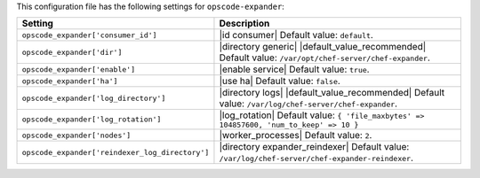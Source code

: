 .. The contents of this file are included in multiple topics.
.. THIS FILE SHOULD NOT BE MODIFIED VIA A PULL REQUEST.

This configuration file has the following settings for ``opscode-expander``:

.. list-table::
   :widths: 200 300
   :header-rows: 1

   * - Setting
     - Description
   * - ``opscode_expander['consumer_id']``
     - |id consumer| Default value: ``default``.
   * - ``opscode_expander['dir']``
     - |directory generic| |default_value_recommended| Default value: ``/var/opt/chef-server/chef-expander``.
   * - ``opscode_expander['enable']``
     - |enable service| Default value: ``true``.
   * - ``opscode_expander['ha']``
     - |use ha| Default value: ``false``.
   * - ``opscode_expander['log_directory']``
     - |directory logs| |default_value_recommended| Default value: ``/var/log/chef-server/chef-expander``.
   * - ``opscode_expander['log_rotation']``
     - |log_rotation| Default value: ``{ 'file_maxbytes' => 104857600, 'num_to_keep' => 10 }``
   * - ``opscode_expander['nodes']``
     - |worker_processes| Default value: ``2``.
   * - ``opscode_expander['reindexer_log_directory']``
     - |directory expander_reindexer| Default value: ``/var/log/chef-server/chef-expander-reindexer``.
